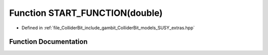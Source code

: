 .. _exhale_function_SUSY__extras_8hpp_1a485b64bb2e3438c18a89e56ac0f32207:

Function START_FUNCTION(double)
===============================

- Defined in :ref:`file_ColliderBit_include_gambit_ColliderBit_models_SUSY_extras.hpp`


Function Documentation
----------------------


.. doxygenfunction:: START_FUNCTION(double)
   :project: GAMBIT